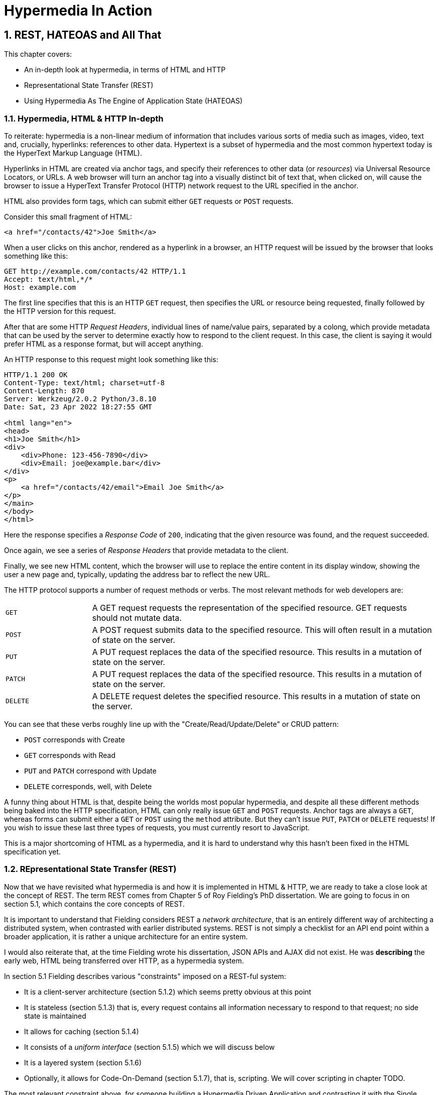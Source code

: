 = Hypermedia In Action
:chapter: 2
:sectnums:
:figure-caption: Figure {chapter}.
:listing-caption: Listing {chapter}.
:table-caption: Table {chapter}.
:sectnumoffset: 1
// line above:  :sectnumoffset: 5  (chapter# minus 1)
:leveloffset: 1
:sourcedir: ../code/src
:source-language:

= REST, HATEOAS and All That

This chapter covers:

* An in-depth look at hypermedia, in terms of HTML and HTTP
* Representational State Transfer (REST)
* Using Hypermedia As The Engine of Application State (HATEOAS)

== Hypermedia, HTML & HTTP In-depth

To reiterate: hypermedia is a non-linear medium of information that includes various sorts of media such as images,
video, text and, crucially, hyperlinks: references to other data.  Hypertext is a subset of hypermedia and the most
common hypertext today is the HyperText Markup Language (HTML).

Hyperlinks in HTML are created via anchor tags, and specify their references to other data (or _resources_) via Universal Resource
Locators, or URLs.  A web browser will turn an anchor tag into a visually distinct bit of text that, when clicked on,
will cause the browser to issue a HyperText Transfer Protocol (HTTP) network request to the URL specified in the anchor.

HTML also provides form tags, which can submit either `GET` requests or `POST` requests.

Consider this small fragment of HTML:

```html
<a href="/contacts/42">Joe Smith</a>
```

When a user clicks on this anchor, rendered as a  hyperlink in a browser, an HTTP request will be issued by the browser
that looks something like this:

```
GET http://example.com/contacts/42 HTTP/1.1
Accept: text/html,*/*
Host: example.com
```

The first line specifies that this is an HTTP `GET` request, then specifies the URL or resource being requested, finally
followed by the HTTP version for this request.

After that are some HTTP _Request Headers_, individual lines of name/value pairs, separated by a colong, which provide
metadata that can be used by the server to determine exactly how to respond to the client request.  In this case, the
client is saying it would prefer HTML as a response format, but will accept anything.

An HTTP response to this request might look something like this:

```
HTTP/1.1 200 OK
Content-Type: text/html; charset=utf-8
Content-Length: 870
Server: Werkzeug/2.0.2 Python/3.8.10
Date: Sat, 23 Apr 2022 18:27:55 GMT

<html lang="en">
<head>
<h1>Joe Smith</h1>
<div>
    <div>Phone: 123-456-7890</div>
    <div>Email: joe@example.bar</div>
</div>
<p>
    <a href="/contacts/42/email">Email Joe Smith</a>
</p>
</main>
</body>
</html>
```

Here the response specifies a _Response Code_ of `200`, indicating that the given resource was found, and the
request succeeded.

Once again, we see a series of _Response Headers_ that provide metadata to the client.

Finally, we see new HTML content, which the browser will use to replace the entire content in its display window,
showing the user a new page and, typically, updating the address bar to reflect the new URL.

The HTTP protocol supports a number of request methods or verbs.  The most relevant methods for web developers are:

[cols="1,4"]
|===
|`GET`
| A GET request requests the representation of the specified resource. GET requests should not mutate data.

|`POST`
| A POST request submits data to the specified resource. This will often result in a mutation of state on the server.

|`PUT`
| A PUT request replaces the data of the specified resource. This results in a mutation of state on the server.

|`PATCH`
| A PUT request replaces the data of the specified resource. This results in a mutation of state on the server.

|`DELETE`
| A DELETE request deletes the specified resource. This results in a mutation of state on the server.
|===

You can see that these verbs roughly line up with the "Create/Read/Update/Delete" or CRUD pattern:

* `POST` corresponds with Create
* `GET` corresponds with Read
* `PUT` and `PATCH` correspond with Update
* `DELETE` corresponds, well, with Delete

A funny thing about HTML is that, despite being the worlds most popular hypermedia, and despite all these different methods being
baked into the HTTP specification, HTML can only really issue `GET` and `POST` requests.  Anchor tags are always a `GET`,
whereas forms can submit either a `GET` or `POST` using the `method` attribute.  But they can't issue `PUT`, `PATCH`
or `DELETE` requests!  If you wish to issue these last three types of requests, you must currently resort to JavaScript.

This is a major shortcoming of HTML as a hypermedia, and it is hard to understand why this hasn't been fixed in the
HTML specification yet.

== REpresentational State Transfer (REST)

Now that we have revisited what hypermedia is and how it is implemented in HTML & HTTP, we are ready to take a close
look at the concept of REST.  The term REST comes from Chapter 5 of Roy Fielding's PhD dissertation.  We are going
to focus in on section 5.1, which contains the core concepts of REST.

It is important to understand that Fielding considers REST a _network architecture_, that is an entirely different
way of architecting a distributed system, when contrasted with earlier distributed systems.  REST is not simply a
checklist for an API end point within a broader application, it is rather a unique architecture for an entire system.

I would also reiterate that, at the time Fielding wrote his dissertation, JSON APIs and AJAX did not exist.  He was
*describing* the early web, HTML being transferred over HTTP, as a hypermedia system.

In section 5.1 Fielding describes various "constraints" imposed on a REST-ful system:

* It is a client-server architecture (section 5.1.2) which seems pretty obvious at this point
* It is stateless (section 5.1.3) that is, every request contains all information necessary to respond to that request; no side state is maintained
* It allows for caching (section 5.1.4)
* It consists of a _uniform interface_ (section 5.1.5) which we will discuss below
* It is a layered system (section 5.1.6)
* Optionally, it allows for Code-On-Demand (section 5.1.7), that is, scripting.  We will cover scripting in chapter TODO.

The most relevant constraint above, for someone building a Hypermedia Driven Application and contrasting it with the
Single Page Applications is the Uniform Interface.

=== The Uniform Interface Constraint

In section 5.1.5 of his dissertation, Fielding says:

> The central feature that distinguishes the REST architectural style from other network-based styles is its emphasis on
> a uniform interface between components... In order to obtain a uniform interface, multiple architectural constraints
> are needed to guide the behavior of components. REST is defined by four interface constraints: identification of
> resources; manipulation of resources through representations; self-descriptive messages; and, hypermedia as the engine
> of application state

Let's break down these four additional constraints.

==== Identification of Resources

In a REST-ful system, resources should have a unique identifier.  Today the concept of Universal Resource Locators (URLs) is
common, but at the time of Fielding's writing they were still relatively new and novel.  What might be more interesting
today is the notion of a _resource_, thus being identified: in a REST-ful system, _any_ sort of data that can be
referenced, that is, the target of a hypermedia reference, is considered a resource.  URLs, though common enough,
solve a very complex problem of uniquely identifying any resource on the internet!

==== Manipulation of Resources Through Representations

In a REST-ful system, _representations_ of the resource are transferred between clients and servers.  These
representations can contain both data and metadata about the request (control data).  A particular data
format or _media type_ may be used to present a given resource to a client, and that media type can be
negotiated.  We saw that in the `Accept` header in the request above.

==== Self-Descriptive Messages

Here we get to the crux of the Uniform Interface, REST and why, in the authors option, hypermedia is such a
powerful network architecture: in a REST-ful system, messages must be _self-describing_.

What does that mean?

It means that all messages must contain all information necessary to both display _and also operate_ on
the data being represented.

An example will help clarify.  Consider two implementations of an endpoint, `/contacts/42` which return
a representation of a Contact.

The first implementation returns an HTML representation:

```html
<html lang="en">
<head>
<h1>Joe Smith</h1>
<div>
    <div>Email: joe@example.bar</div>
    <div>Status: Active</div>
</div>
<p>
    <a href="/contacts/42/archive">Archive</a>
</p>
</main>
</body>
</html>
```

The second implementation returns a JSON representation:

```json
{
  "name": "Joe Smith",
  "email": "joe@example.com",
  "status: "Active"
}
```

What can we say about the differences between these two responses?  Well, one thing that jumps out at me
is that  the second JSON representation is less verbose than the HTML representation.  Feilding noted exactly
this tradeoff in hypermedia-based systems in his dissertation:

> The trade-off, though, is that a uniform interface degrades efficiency, since information is transferred in a
> standardized form rather than one which is specific to an application's needs.

So the hypermedia for is certainly worse in at least one sense.  But how is it better?

Notice that the HTML representation has a link in it to a page to archive the contact, whereas the
JSON representation does not.  A client that receives the second representation must understand the
"status" field of a contact, and must know, via some side-channel, exactly how to update this status.  The
HTML client, on the other hand, needs only to know how to render HTML.  It doesn't need to understand what
the "status" field on a Contact means and, in fact, doesn't need to understand what a Contact means at all!

It simply renders the HTML and allows the user, who presumably understands the concept of a Contact, to make
a decision what action to pursue.

This is the power of REST and hypermedia: clients, that is, web browsers, don't need to understand anything
about the underlying resources being represented.  They need only (only!) to understand how to parse and
display hypermedia, in this case HTML.  This gives hypermedia-based systems unprecedented flexibility in dealing
with changes to both the backing representations and the system itself, as we will see below.

==== Hypermedia As The Engine of Application State (HATEOAS)

The final constraint on the Uniform Interface is that, in a REST-ful system, hypermedia should be
the engine of application state.

This is related to the self-describing message constraint, so let us consider again the two implementations
of the end point `/contacts/42`, but with the additional information that the contact identified by this
URL has now been archived.

What do the responses now look like?

The first implementation returns the following HTML:

```html
<html lang="en">
<head>
<h1>Joe Smith</h1>
<div>
    <div>Email: joe@example.bar</div>
    <div>Status: Archived</div>
</div>
<p>
    <a href="/contacts/42/unarchive">Unarchive</a>
</p>
</main>
</body>
</html>
```

The second implementation returns the following JSON representation:

```json
{
  "name": "Joe Smith",
  "email": "joe@example.com",
  "status": "Archived"
}
```

What to notice here is that, by virtue of being a self-describing message, the HTML response now shows that the "Archive"
operation is no longer available, but that a new "Unarchive" operation is.  The representation *encodes* the state of
the application in a way that the JSON representation does not.  The client interpreting the JSON response must, again,
understand both the concept of a Contact, as well as what the "status" field with the value "Archived" means.

Furthermore, in the majority of front end SPA frameworks today, this Contact information would live in memory in a
Javascript object representing a model of the contact.  The DOM would be updated based on changes to this model, that
is, the DOM would "react" to changes to this backing javascript model, hence the term "reactive" programming.

So, for most javascript applications today, Hypermedia is not the "engine of application state", rather a collection
of javascript model objects are, with the DOM simply being a display layer for this model.

In the HTML approach, the hypermedia is, indeed, the engine of application state: there is no additional model on the
client side, and all state is expressed directly in the hypermedia, in this case HTML.  As state changes on the server,
it is reflected in the representation (that is, HTML) sent back to the client.  The client (a browser) doesn't know
anything about Contacts or what the concept of "Archiving" is, or anything else about the domain model for this
web application: it simply knows how to render HTML.  By virtue of this abstraction, hypermedia, it doesn't need to
know anything about it and, in fact, can react incredibly flexibly to changes from the server because of that.

==== HATEOAS & API Churn

Let us consider another change to the system described above: a new feature is added that allows you to send a message
to a given Contact.  How does this change the two responses from the server?

The HTML representation might now look like this:

```html
<html lang="en">
<head>
<h1>Joe Smith</h1>
<div>
    <div>Email: joe@example.bar</div>
    <div>Status: Active</div>
</div>
<p>
    <a href="/contacts/42/archive">Archive</a>
    <a href="/contacts/42/message">Message</a>
</p>
</main>
</body>
</html>
```

The JSON representation might look like this:

```json
{
  "name": "Joe Smith",
  "email": "joe@example.com",
  "status": "Active"
}
```

Note that, once again, the JSON representation is unchanged.  There is no indication of this new functionality.  Instead,
a client must *know* about the change, presumably via some shared documentation between the client and the server.

In the case of the HTML response, because of the uniform interface of the REST-ful model and because we are using
Hypermedia As The Engine of Application State, no such exchange of documentation is necessary.  Instead, the client (a browser) simply renders the new HTML with this operation in it, making this operation available for the end user
without any additional coding changes.

In this case, if the JSON client is not properly updated, the error state is relatively benign: a new bit of functionality is simply not made available to users.  But consider a more violent change to the API: what if the archive functionality was removed?  Or what if the URLs for these operations changed in some way?  In this case, the JSON client may be
broken in a much more serious manner.

The HTML response, however, is simply updated to exclude the removed options or to update the URLs used for them.  Clients
see the new HTML, display it properly, and allow users to select whatever the new set of operations happens to be.  Once
again, the uniform interface of REST has proven to be extremely flexible: despite a potentially radically new layout
for our hypermedia API, clients continue to keep working.

Because of this, hypermedia APIs tend not to cause the versioning headaches that data (e.g. JSON) APIs do.  Once a
Hypermedia Driven Application has been "entered" (that is, navigated to through some entry point URL), all functionality
and resources are surfaced through self-describing messages.  Therefore there is no need to exchange documentation with
clients: the clients simply render the hypermedia (in this case HTML) and everything works out.  When a change occurs,
there is no need to create a new version of the API: clients simply retrieve updated hypermedia, which encodes the new
operations and resources in it, and display it to users to work with.

So now I hope have a better understanding of REST, and in particular, the uniform interface and HATEOAS. And I hope
you can see _why_ these characteristics make hypermedia systems so darned flexible.  It took me over a decade of working
with it to realize just how special HTML is!

Of course, traditional Hypermedia Driven Applications were not without issues, which is why Single Page Applications
have become so popular.  In the next chapter we will introduce a small, simple Contact application written in the
old, Web 1.0 style.  Through the remainder of the book, this application will be updated to demonstrate that it is
possible to give it a modern UI, while staying within the hypermedia model and keeping the flexibility and simplicy
of that approach.